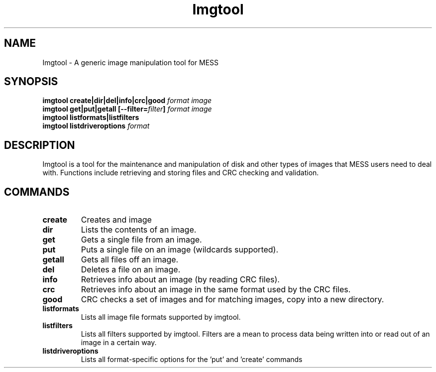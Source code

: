 .\"  -*- nroff -*-
.\"
.\" imgtool.1
.\"
.\" Man page created from info in imgtool.txt
.\" Cesare Falco <cesare.falco@gmail.com>, February 2011
.\"
.\"
.TH Imgtool 1 2011-02-03 0.141 "Imgtool \- Image manipulation tool for MESS"
.\"
.\"
.\" NAME chapter
.SH NAME
Imgtool \- A generic image manipulation tool for MESS
.\"
.\"
.\" SYNOPSIS chapter
.SH SYNOPSIS
.br
.B imgtool
.B create|dir|del|info|crc|good
.I format image
.br
.B imgtool
.B get|put|getall [\-\-filter=\fIfilter\fB]\fR
.I format image
.br
.B imgtool
.B listformats|listfilters
.br
.B imgtool
.B listdriveroptions
.I format
.\"
.\"
.\" DESCRIPTION chapter
.SH DESCRIPTION
Imgtool is a tool for the maintenance and manipulation of disk and other types
of images that MESS users need to deal with. Functions include retrieving and
storing files and CRC checking and validation.
.\"
.\"
.\" COMMANDS chapter
.SH COMMANDS
.TP
.B create
Creates and image
.TP
.B dir
Lists the contents of an image.
.TP
.B get
Gets a single file from an image.
.TP
.B put
Puts a single file on an image (wildcards supported).
.TP
.B getall
Gets all files off an image.
.TP
.B del
Deletes a file on an image.
.TP
.B info
Retrieves info about an image (by reading CRC files).
.TP
.B crc
Retrieves info about an image in the same format used by the CRC files.
.TP
.B good
CRC checks a set of images and for matching images, copy into a new directory.
.TP
.B listformats
Lists all image file formats supported by imgtool.
.TP
.B listfilters
Lists all filters supported by imgtool.
Filters are a mean to process data being written into or read out of an image
in a certain way.
.TP
.B listdriveroptions
Lists all format-specific options for the 'put' and 'create' commands
